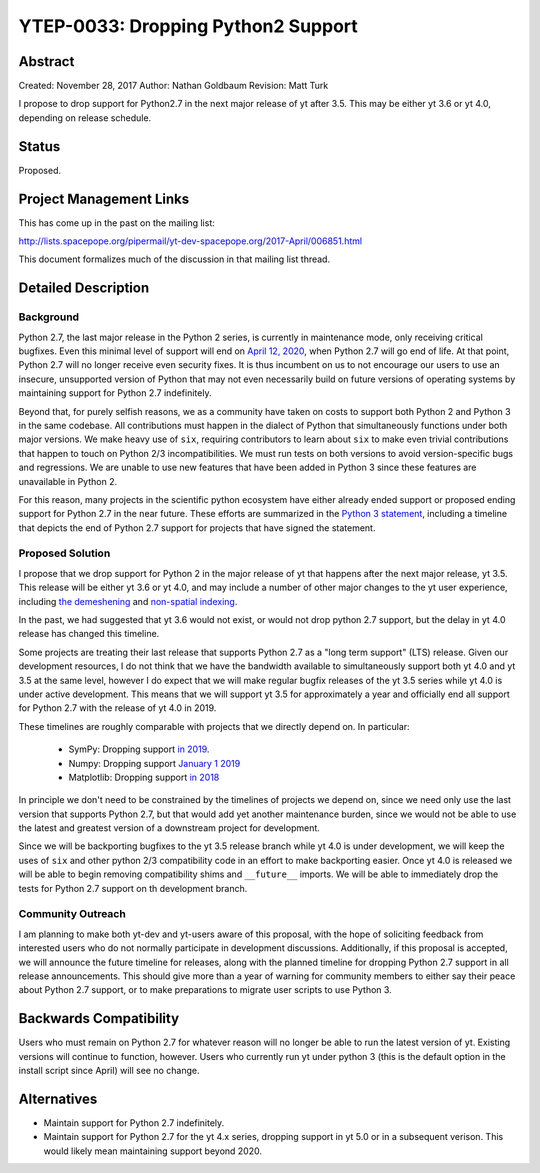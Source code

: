 YTEP-0033: Dropping Python2 Support
===================================

Abstract
--------

Created: November 28, 2017
Author: Nathan Goldbaum
Revision: Matt Turk

I propose to drop support for Python2.7 in the next major release of yt after 3.5.  This may be either yt 3.6 or yt 4.0, depending on release schedule.

Status
------

Proposed.

Project Management Links
------------------------

This has come up in the past on the mailing list:

http://lists.spacepope.org/pipermail/yt-dev-spacepope.org/2017-April/006851.html

This document formalizes much of the discussion in that mailing list thread.

Detailed Description
--------------------

Background
^^^^^^^^^^

Python 2.7, the last major release in the Python 2 series, is currently in maintenance mode, only receiving critical bugfixes. Even this minimal level of support will end on `April 12, 2020 <https://www.python.org/dev/peps/pep-0373/>`_, when Python 2.7 will go end of life. At that point, Python 2.7 will no longer receive even security fixes. It is thus incumbent on us to not encourage our users to use an insecure, unsupported version of Python that may not even necessarily build on future versions of operating systems by maintaining support for Python 2.7 indefinitely.

Beyond that, for purely selfish reasons, we as a community have taken on costs to support both Python 2 and Python 3 in the same codebase. All contributions must happen in the dialect of Python that simultaneously functions under both major versions. We make heavy use of ``six``, requiring contributors to learn about ``six`` to make even trivial contributions that happen to touch on Python 2/3 incompatibilities. We must run tests on both versions to avoid version-specific bugs and regressions. We are unable to use new features that have been added in Python 3 since these features are unavailable in Python 2.

For this reason, many projects in the scientific python ecosystem have either already ended support or proposed ending support for Python 2.7 in the near future. These efforts are summarized in the `Python 3 statement <http://www.python3statement.org/>`_, including a timeline that depicts the end of Python 2.7 support for projects that have signed the statement.

Proposed Solution
^^^^^^^^^^^^^^^^^

I propose that we drop support for Python 2 in the major release of yt that happens after the next major release, yt 3.5. This release will be either yt 3.6 or yt 4.0, and may include a number of other major changes to the yt user experience, including `the demeshening <http://ytep.readthedocs.io/en/latest/YTEPs/YTEP-0032.html>`_ and `non-spatial indexing <http://ytep.readthedocs.io/en/latest/YTEPs/YTEP-0027.html>`_.

In the past, we had suggested that yt 3.6 would not exist, or would not drop python 2.7 support, but the delay in yt 4.0 release has changed this timeline.

Some projects are treating their last release that supports Python 2.7 as a "long term support" (LTS) release. Given our development resources, I do not think that we have the bandwidth available to simultaneously support both yt 4.0 and yt 3.5 at the same level, however I do expect that we will make regular bugfix releases of the yt 3.5 series while yt 4.0 is under active development. This means that we will support yt 3.5 for approximately a year and officially end all support for Python 2.7 with the release of yt 4.0 in 2019.

These timelines are roughly comparable with projects that we directly depend on. In particular:

    * SymPy: Dropping support `in 2019 <https://groups.google.com/d/msg/sympy/3SXUEjeNhrM/wrm9ZSQEAgAJ>`_.
    * Numpy: Dropping support `January 1 2019 <https://github.com/numpy/numpy/blob/master/doc/neps/dropping-python2.7-proposal.rst>`_
    * Matplotlib: Dropping support `in 2018 <https://mail.python.org/pipermail/matplotlib-devel/2017-October/000892.html>`_

In principle we don't need to be constrained by the timelines of projects we depend on, since we need only use the last version that supports Python 2.7, but that would add yet another maintenance burden, since we would not be able to use the latest and greatest version of a downstream project for development.

Since we will be backporting bugfixes to the yt 3.5 release branch while yt 4.0 is under development, we will keep the uses of ``six`` and other python 2/3 compatibility code in an effort to make backporting easier. Once yt 4.0 is released we will be able to begin removing compatibility shims and ``__future__`` imports. We will be able to immediately drop the tests for Python 2.7 support on th development branch.

Community Outreach
^^^^^^^^^^^^^^^^^^

I am planning to make both yt-dev and yt-users aware of this proposal, with the hope of soliciting feedback from interested users who do not normally participate in development discussions. Additionally, if this proposal is accepted, we will announce the future timeline for releases, along with the planned timeline for dropping Python 2.7 support in all release announcements. This should give more than a year of warning for community members to either say their peace about Python 2.7 support, or to make preparations to migrate user scripts to use Python 3.

Backwards Compatibility
-----------------------

Users who must remain on Python 2.7 for whatever reason will no longer be able to run the latest version of yt. Existing versions will continue to function, however. Users who currently run yt under python 3 (this is the default option in the install script since April) will see no change.

Alternatives
------------

* Maintain support for Python 2.7 indefinitely.
* Maintain support for Python 2.7 for the yt 4.x series, dropping support in yt 5.0 or in a subsequent verison. This would likely mean maintaining support beyond 2020.
